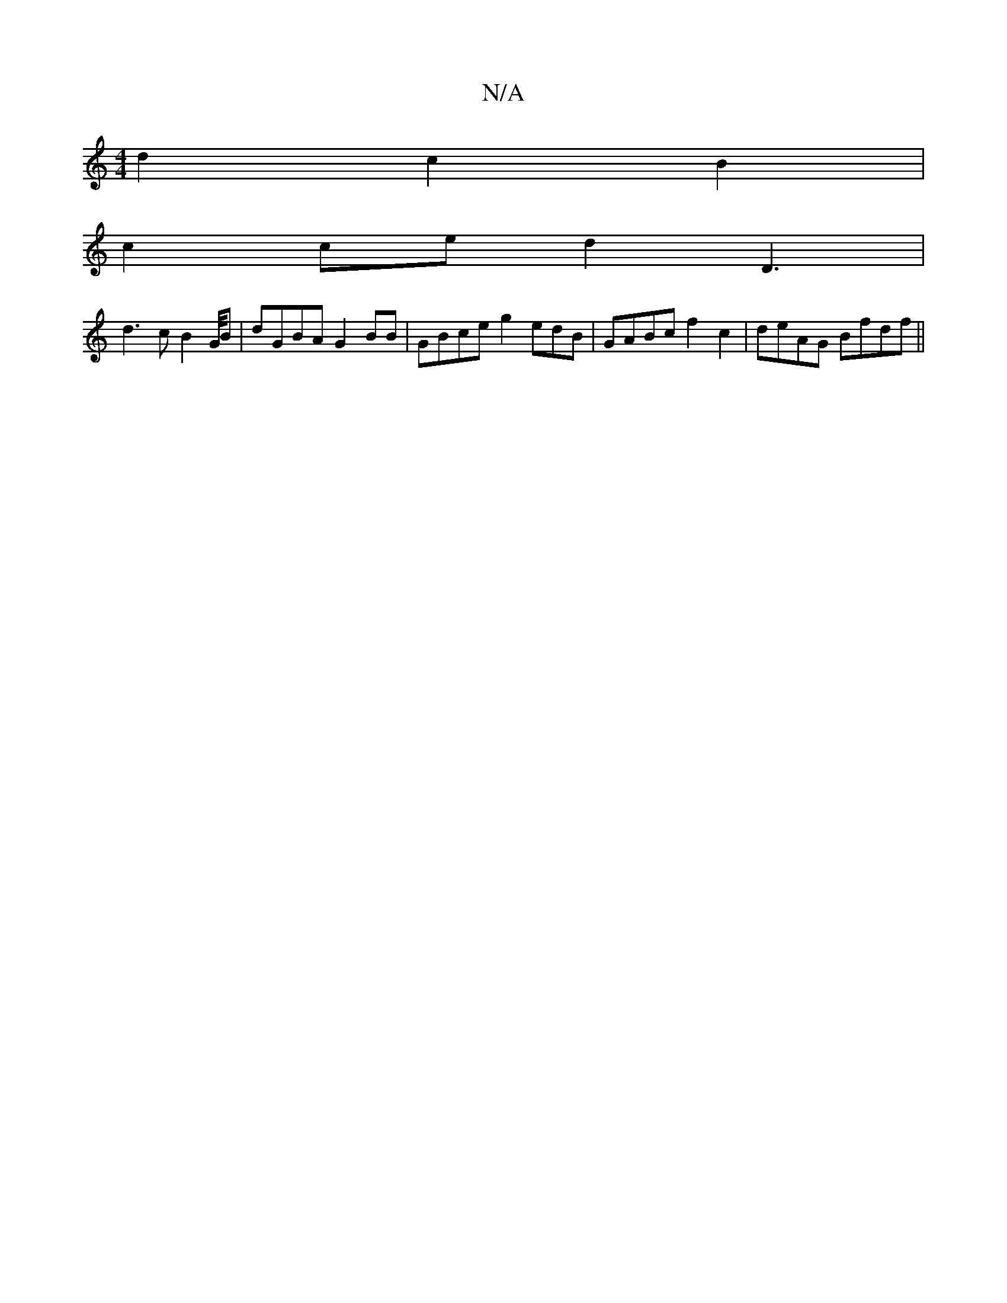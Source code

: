 X:1
T:N/A
M:4/4
R:N/A
K:Cmajor
d2c2B2|
c2 ce d2D3|
d3 c B2 G/4/B | dGBA G2BB | GBce g2edB | GABc f2-c2| deAG Bfdf ||

a2 a2aa g2 fa|g2 g2{e}g2 b aa|edef e2AB|
AcAF FAG/G/ |1 BGF EDE ||

~G3(3cAd c2 A>g |c2dG BGBc/2Bf |edBf gb bD | 